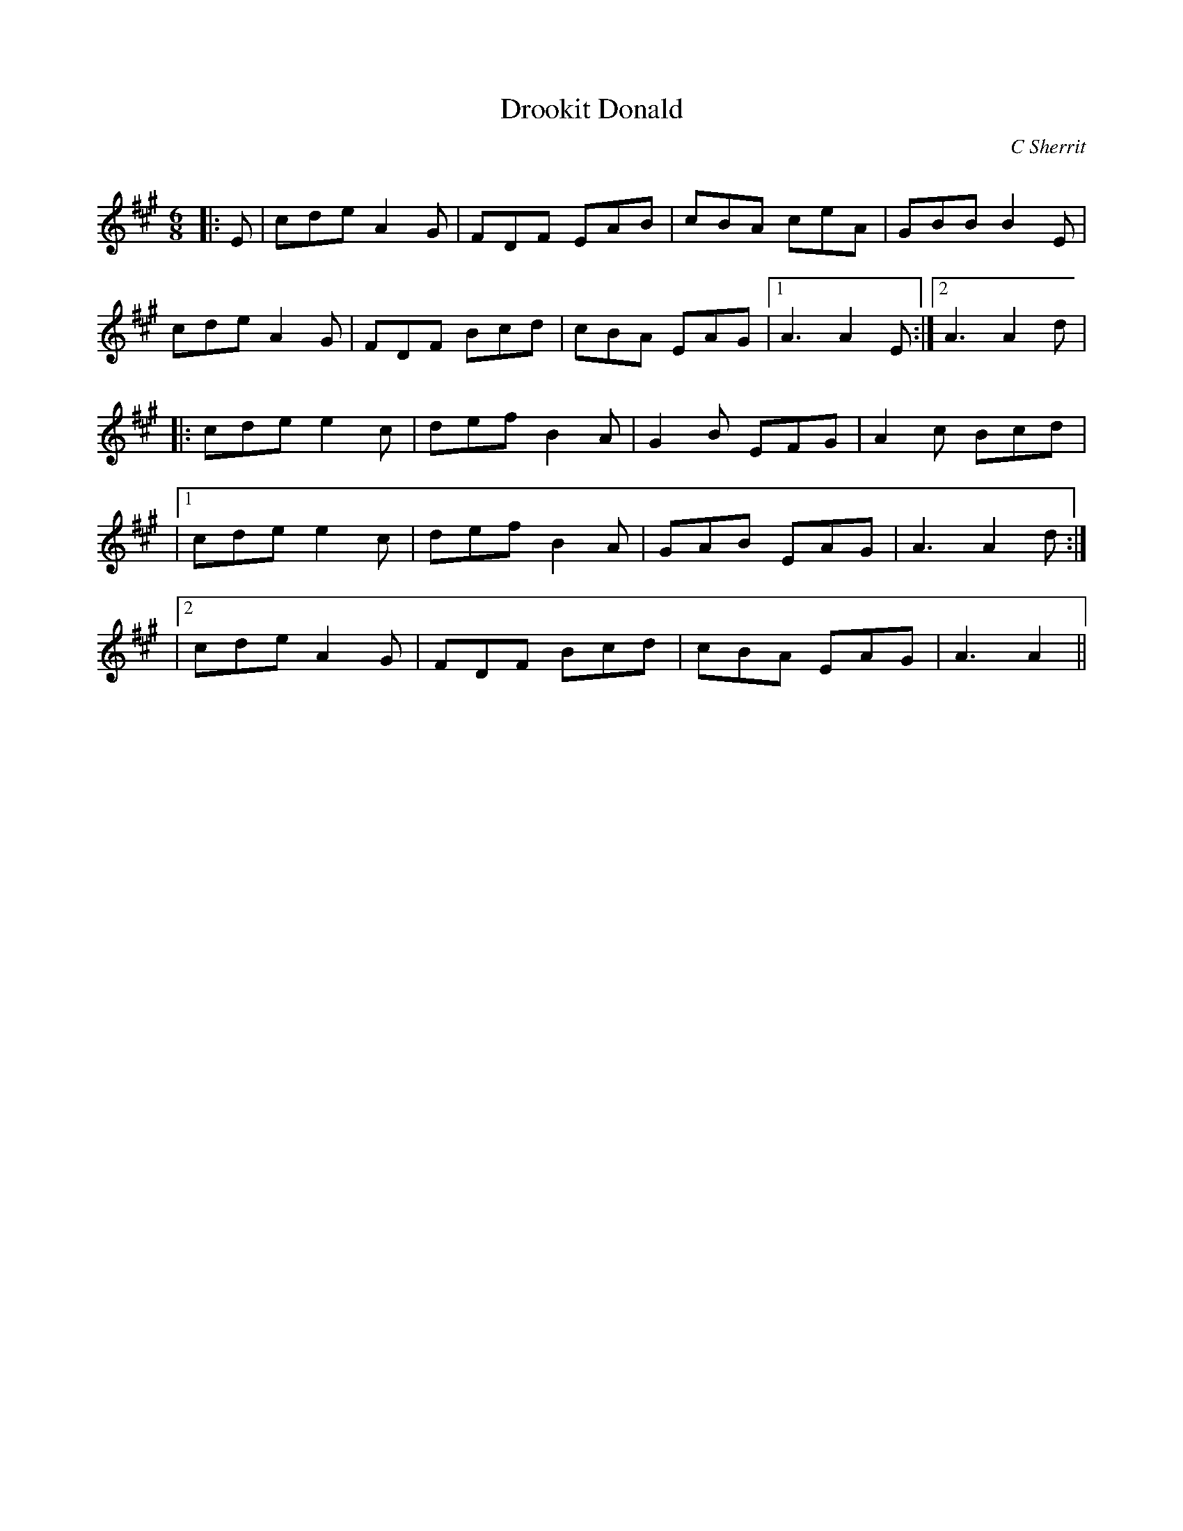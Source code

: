 X:1
T: Drookit Donald
C:C Sherrit
R:Jig
Q:180
K:A
M:6/8
L:1/16
|:E2|c2d2e2 A4G2|F2D2F2 E2A2B2|c2B2A2 c2e2A2|G2B2B2 B4E2|
c2d2e2 A4G2|F2D2F2 B2c2d2|c2B2A2 E2A2G2|1A6 A4E2:|2A6 A4d2|
|:c2d2e2 e4c2|d2e2f2 B4A2|G4B2 E2F2G2|A4c2 B2c2d2|
|1c2d2e2 e4c2|d2e2f2 B4A2|G2A2B2 E2A2G2|A6 A4d2:|
|2c2d2e2 A4G2|F2D2F2 B2c2d2|c2B2A2 E2A2G2|A6 A4||
